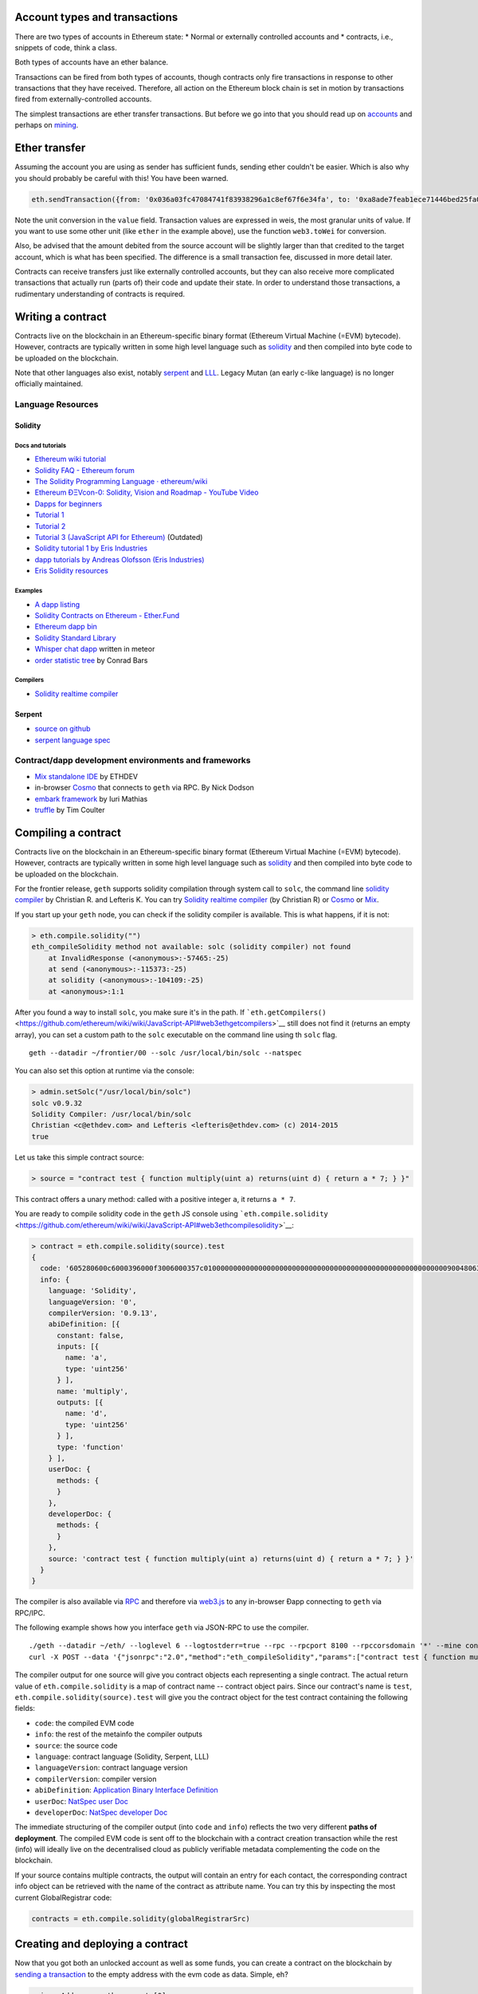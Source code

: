 Account types and transactions
==============================

There are two types of accounts in Ethereum state: \* Normal or
externally controlled accounts and \* contracts, i.e., snippets of code,
think a class.

Both types of accounts have an ether balance.

Transactions can be fired from both types of accounts, though contracts
only fire transactions in response to other transactions that they have
received. Therefore, all action on the Ethereum block chain is set in
motion by transactions fired from externally-controlled accounts.

The simplest transactions are ether transfer transactions. But before we
go into that you should read up on
`accounts <https://github.com/ethereum/go-ethereum/wiki/Managing-your-accounts>`__
and perhaps on
`mining <https://github.com/ethereum/go-ethereum/wiki/Mining>`__.

Ether transfer
==============

Assuming the account you are using as sender has sufficient funds,
sending ether couldn't be easier. Which is also why you should probably
be careful with this! You have been warned.

.. code:: js

    eth.sendTransaction({from: '0x036a03fc47084741f83938296a1c8ef67f6e34fa', to: '0xa8ade7feab1ece71446bed25fa0cf6745c19c3d5', value: web3.toWei(1, "ether")})

Note the unit conversion in the ``value`` field. Transaction values are
expressed in weis, the most granular units of value. If you want to use
some other unit (like ``ether`` in the example above), use the function
``web3.toWei`` for conversion.

Also, be advised that the amount debited from the source account will be
slightly larger than that credited to the target account, which is what
has been specified. The difference is a small transaction fee, discussed
in more detail later.

Contracts can receive transfers just like externally controlled
accounts, but they can also receive more complicated transactions that
actually run (parts of) their code and update their state. In order to
understand those transactions, a rudimentary understanding of contracts
is required.

Writing a contract
==================

Contracts live on the blockchain in an Ethereum-specific binary format
(Ethereum Virtual Machine (=EVM) bytecode). However, contracts are
typically written in some high level language such as
`solidity <https://github.com/ethereum/wiki/wiki/Solidity-Tutorial>`__
and then compiled into byte code to be uploaded on the blockchain.

Note that other languages also exist, notably
`serpent <https://github.com/ethereum/wiki/wiki/Serpent>`__ and
`LLL <https://github.com/ethereum/cpp-ethereum/wiki/LLL>`__. Legacy
Mutan (an early c-like language) is no longer officially maintained.

Language Resources
------------------

Solidity
~~~~~~~~

Docs and tutorials
^^^^^^^^^^^^^^^^^^

-  `Ethereum wiki
   tutorial <https://github.com/ethereum/wiki/wiki/Solidity-Tutorial>`__
-  `Solidity FAQ - Ethereum
   forum <https://forum.ethereum.org/discussion/1460/solidity-faq>`__
-  `The Solidity Programming Language ·
   ethereum/wiki <https://github.com/ethereum/wiki/wiki/The-Solidity-Programming-Language>`__
-  `Ethereum ÐΞVcon-0: Solidity, Vision and Roadmap - YouTube
   Video <https://www.youtube.com/watch?v=DIqGDNPO5YM>`__
-  `Dapps for beginners <https://dappsforbeginners.wordpress.com/>`__
-  `Tutorial
   1 <https://forum.ethereum.org/discussion/1634/tutorial-1-your-first-contract/p1>`__
-  `Tutorial
   2 <https://forum.ethereum.org/discussion/1635/tutorial-2-rainbow-coin>`__
-  `Tutorial 3 (JavaScript API for
   Ethereum) <https://forum.ethereum.org/discussion/1636/tutorial-3-introduction-to-the-javascript-api>`__
   (Outdated)
-  `Solidity tutorial 1 by Eris
   Industries <https://eng.erisindustries.com/tutorials/2015/03/11/solidity-1/>`__
-  `dapp tutorials by Andreas Olofsson (Eris
   Industries) <https://www.youtube.com/playlist?list=PL_kFomDrqPoZBu5uxd8OBGColQPYbuz3i>`__
-  `Eris Solidity
   resources <https://github.com/eris-ltd/solidity-resources>`__

Examples
^^^^^^^^

-  `A dapp
   listing <https://github.com/ethereum/wiki/wiki/FAQ#where-can-i-find-example-%C3%90apps>`__
-  `Solidity Contracts on Ethereum -
   Ether.Fund <https://ether.fund/contracts/solidity>`__
-  `Ethereum dapp bin <https://github.com/ethereum/dapp-bin/>`__
-  `Solidity Standard
   Library <https://github.com/ethereum/wiki/wiki/Solidity-standard-library>`__
-  `Whisper chat
   dapp <https://github.com/ethereum/meteor-dapp-whisper-chat-client/tree/master/dist/deploy>`__
   written in meteor
-  `order statistic
   tree <https://github.com/drcode/ethereum-order-statistic-tree>`__ by
   Conrad Bars

Compilers
^^^^^^^^^

-  `Solidity realtime
   compiler <https://chriseth.github.io/browser-solidity/>`__

Serpent
~~~~~~~

-  `source on github <https://github.com/ethereum/serpent>`__
-  `serpent language
   spec <https://github.com/ethereum/wiki/wiki/Serpent>`__

Contract/dapp development environments and frameworks
-----------------------------------------------------

-  `Mix standalone
   IDE <https://github.com/ethereum/wiki/wiki/Mix:-The-DApp-IDE>`__ by
   ETHDEV
-  in-browser `Cosmo <http://meteor-dapp-cosmo.meteor.com>`__ that
   connects to ``geth`` via RPC. By Nick Dodson
-  `embark
   framework <https://github.com/iurimatias/embark-framework/>`__ by
   Iuri Mathias
-  `truffle <https://github.com/ConsenSys/truffle>`__ by Tim Coulter

Compiling a contract
====================

Contracts live on the blockchain in an Ethereum-specific binary format
(Ethereum Virtual Machine (=EVM) bytecode). However, contracts are
typically written in some high level language such as
`solidity <https://github.com/ethereum/wiki/wiki/Solidity-Tutorial>`__
and then compiled into byte code to be uploaded on the blockchain.

For the frontier release, ``geth`` supports solidity compilation through
system call to ``solc``, the command line `solidity
compiler <https://github.com/ethereum/cpp-ethereum/tree/develop/solc>`__
by Christian R. and Lefteris K. You can try `Solidity realtime
compiler <https://chriseth.github.io/cpp-ethereum/>`__ (by Christian R)
or `Cosmo <http://meteor-dapp-cosmo.meteor.com>`__ or
`Mix <https://github.com/ethereum/wiki/wiki/Mix:-The-DApp-IDE>`__.

If you start up your ``geth`` node, you can check if the solidity
compiler is available. This is what happens, if it is not:

.. code:: js

    > eth.compile.solidity("")
    eth_compileSolidity method not available: solc (solidity compiler) not found
        at InvalidResponse (<anonymous>:-57465:-25)
        at send (<anonymous>:-115373:-25)
        at solidity (<anonymous>:-104109:-25)
        at <anonymous>:1:1

After you found a way to install ``solc``, you make sure it's in the
path. If
```eth.getCompilers()`` <https://github.com/ethereum/wiki/wiki/JavaScript-API#web3ethgetcompilers>`__
still does not find it (returns an empty array), you can set a custom
path to the ``solc`` executable on the command line using th ``solc``
flag.

::

    geth --datadir ~/frontier/00 --solc /usr/local/bin/solc --natspec

You can also set this option at runtime via the console:

.. code:: js

    > admin.setSolc("/usr/local/bin/solc")
    solc v0.9.32
    Solidity Compiler: /usr/local/bin/solc
    Christian <c@ethdev.com> and Lefteris <lefteris@ethdev.com> (c) 2014-2015
    true

Let us take this simple contract source:

.. code:: js

    > source = "contract test { function multiply(uint a) returns(uint d) { return a * 7; } }"

This contract offers a unary method: called with a positive integer
``a``, it returns ``a * 7``.

You are ready to compile solidity code in the ``geth`` JS console using
```eth.compile.solidity`` <https://github.com/ethereum/wiki/wiki/JavaScript-API#web3ethcompilesolidity>`__:

.. code:: js

    > contract = eth.compile.solidity(source).test
    {
      code: '605280600c6000396000f3006000357c010000000000000000000000000000000000000000000000000000000090048063c6888fa114602e57005b60376004356041565b8060005260206000f35b6000600782029050604d565b91905056',
      info: {
        language: 'Solidity',
        languageVersion: '0',
        compilerVersion: '0.9.13',
        abiDefinition: [{
          constant: false,
          inputs: [{
            name: 'a',
            type: 'uint256'
          } ],
          name: 'multiply',
          outputs: [{
            name: 'd',
            type: 'uint256'
          } ],
          type: 'function'
        } ],
        userDoc: {
          methods: {
          }
        },
        developerDoc: {
          methods: {
          }
        },
        source: 'contract test { function multiply(uint a) returns(uint d) { return a * 7; } }'
      }
    }

The compiler is also available via
`RPC <https://github.com/ethereum/wiki/wiki/JSON-RPC>`__ and therefore
via
`web3.js <https://github.com/ethereum/wiki/wiki/JavaScript-API#web3ethcompilesolidity>`__
to any in-browser Ðapp connecting to ``geth`` via RPC/IPC.

The following example shows how you interface ``geth`` via JSON-RPC to
use the compiler.

::

    ./geth --datadir ~/eth/ --loglevel 6 --logtostderr=true --rpc --rpcport 8100 --rpccorsdomain '*' --mine console  2>> ~/eth/eth.log
    curl -X POST --data '{"jsonrpc":"2.0","method":"eth_compileSolidity","params":["contract test { function multiply(uint a) returns(uint d) { return a * 7; } }"],"id":1}' http://127.0.0.1:8100

The compiler output for one source will give you contract objects each
representing a single contract. The actual return value of
``eth.compile.solidity`` is a map of contract name -- contract object
pairs. Since our contract's name is ``test``,
``eth.compile.solidity(source).test`` will give you the contract object
for the test contract containing the following fields:

-  ``code``: the compiled EVM code
-  ``info``: the rest of the metainfo the compiler outputs
-  ``source``: the source code
-  ``language``: contract language (Solidity, Serpent, LLL)
-  ``languageVersion``: contract language version
-  ``compilerVersion``: compiler version
-  ``abiDefinition``: `Application Binary Interface
   Definition <https://github.com/ethereum/wiki/wiki/Ethereum-Contract-ABI>`__
-  ``userDoc``: `NatSpec user
   Doc <https://github.com/ethereum/wiki/wiki/Ethereum-Natural-Specification-%20Format>`__
-  ``developerDoc``: `NatSpec developer
   Doc <https://github.com/ethereum/wiki/wiki/Ethereum-Natural-Specification-Format>`__

The immediate structuring of the compiler output (into ``code`` and
``info``) reflects the two very different **paths of deployment**. The
compiled EVM code is sent off to the blockchain with a contract creation
transaction while the rest (info) will ideally live on the decentralised
cloud as publicly verifiable metadata complementing the code on the
blockchain.

If your source contains multiple contracts, the output will contain an
entry for each contact, the corresponding contract info object can be
retrieved with the name of the contract as attribute name. You can try
this by inspecting the most current GlobalRegistrar code:

.. code:: js

    contracts = eth.compile.solidity(globalRegistrarSrc)

Creating and deploying a contract
=================================

Now that you got both an unlocked account as well as some funds, you can
create a contract on the blockchain by `sending a
transaction <https://github.com/ethereum/wiki/wiki/JavaScript-API#web3ethsendtransaction>`__
to the empty address with the evm code as data. Simple, eh?

.. code:: js

    primaryAddress = eth.accounts[0]
    MyContract = eth.contract(abi);
    contact = MyContract.new(arg1, arg2, ...,{from: primaryAddress, data: evmCode})

All binary data is serialised in hexadecimal form. Hex strings always
have a hex prefix ``0x``.

Note that ``arg1, arg2, ...`` are the arguments for the contract
constructor, in case it accepts any.

Also note that this step requires you to pay for execution. Your balance
on the account (that you put as sender in the ``from`` field) will be
reduced according to the gas rules of the VM once your transaction makes
it into a block. More on that later. After some time, your transaction
should appear included in a block confirming that the state it brought
about is a consensus. Your contract now lives on the blockchain.

The asynchronous way of doing the same looks like this:

.. code:: js

    MyContract.new([arg1, arg2, ...,]{from: primaryAccount, data: evmCode}, function(err, contract) {
      if (!err && contract.address)
        console.log(contract.address);
    });

Gas and transaction costs
=========================

So how did you pay for all this? Under the hood, the transaction
specified a gas limit and a gasprice, both of which could have been
specified directly in the transaction object.

Gas limit is there to protect you from buggy code running until your
funds are depleted. The product of ``gasPrice`` and ``gas`` represents
the maximum amount of Wei that you are willing to pay for executing the
transaction. What you specify as ``gasPrice`` is used by miners to rank
transactions for inclusion in the blockchain. It is the price in Wei of
one unit of gas, in which VM operations are priced.

The gas expenditure incurred by running your contract will be bought by
the ether you have in your account at a price you specified in the
transaction with ``gasPrice``. If you do not have the ether to cover all
the gas requirements to complete running your code, the processing
aborts and all intermediate state changes roll back to the
pre-transaction snapshot. The gas used up to the point where execution
stopped were used after all, so the ether balance of your account will
be reduced. These parameters can be adjusted on the transaction object
fields ``gas`` and ``gasPrice``. The ``value`` field is used the same as
in ether transfer transactions between normal accounts. In other words
transferring funds is available between any two accounts, either normal
(i.e. externally controlled) or contract. If your contract runs out of
funds, you should see an insufficient funds error.

For testing and playing with contracts you can use the test network or
`set up a private node (or
cluster) <https://github.com/ethereum/go-ethereum/wiki/Setting-up-private-network-or-local-cluster>`__
potentially isolated from all the other nodes. If you then mine, you can
make sure that your transaction will be included in the next block. You
can see the pending transactions with:

.. code:: js

    eth.getBlock("pending", true).transactions

You can retrieve blocks by number (height) or by their hash:

.. code:: js

    genesis = eth.getBlock(0)
    eth.getBlock(genesis.hash).hash == genesis.hash
    true

Use ``eth.blockNumber`` to get the current blockchain height and the
"latest" magic parameter to access the current head (newest block).

.. code:: js

    currentHeight = eth.blockNumber()
    eth.getBlock("latest").hash == eth.getBlock(eth.blockNumber).hash
    true

Contract info (metadata)
========================

In the previous sections we explained how you create a contract on the
blockchain. Now we deal with the rest of the compiler output, the
**contract metadata** or contract info. The idea is that

-  contract info is uploaded somewhere identifiable by a ``url`` which
   is publicly accessible
-  anyone can find out what the ``url`` is only knowing the contracts
   address

These requirements are achieved very simply by using a 2 step blockchain
registry. The first step registers the contract code (hash) with a
content hash in a contract called ``HashReg``. The second step registers
a url with the content hash in the ``UrlHint`` contract. These `simple
registry
contracts <https://github.com/ethereum/go-ethereum/blob/develop/common/registrar/contracts.go>`__
will be part of the frontier proposition.

By using this scheme, it is sufficient to know a contract's address to
look up the url and fetch the actual contract metadata info bundle. Read
on to learn why this is good.

So if you are a conscientious contract creator, the steps are the
following:

1. Deploy the contract itself to the blockchain
2. Get the contract info json file.
3. Deploy contract info json file to any url of your choice
4. Register codehash ->content hash -> url

The JS API makes this process very easy by providing helpers. Call
```admin.register`` <>`__ to extract info from the contract, write out
its json serialisation in the given file, calculates the content hash of
the file and finally registers this content hash to the contract's code
hash. Once you deployed that file to any url, you can use
```admin.registerUrl`` <>`__ to register the url with your content hash
on the blockchain as well. (Note that in case a fixed content addressed
model is used as document store, the url-hint is no longer necessary.)

.. code:: js

    source = "contract test { function multiply(uint a) returns(uint d) { return a * 7; } }"
    // compile with solc
    contract = eth.compile.solidity(source).test
    // create contract object
    var MyContract = eth.contract(contract.info.abiDefinition)
    // extracts info from contract, save the json serialisation in the given file,
    contenthash = admin.saveInfo(contract.info, "~/dapps/shared/contracts/test/info.json")
    // send off the contract to the blockchain
    MyContract.new({from: primaryAccount, data: contract.code}, function(error, contract){
      if(!error && contract.address) {
        // calculates the content hash and registers it with the code hash in `HashReg`
        // it uses address to send the transaction.
        // returns the content hash that we use to register a url
        admin.register(primaryAccount, contract.address, contenthash)
        // here you deploy ~/dapps/shared/contracts/test/info.json to a url
        admin.registerUrl(primaryAccount, hash, url)
      }
    });

Interacting with contracts
==========================

```eth.contract`` <https://github.com/ethereum/wiki/wiki/JavaScript-API#web3ethcontract>`__
can be used to define a contract *class* that will comply with the
contract interface as described in its `ABI
definition <https://github.com/ethereum/wiki/wiki/Ethereum-Contract-ABI>`__.

.. code:: js

    var Multiply7 = eth.contract(contract.info.abiDefinition);
    var myMultiply7 = Multiply7.at(address);

Now all the function calls specified in the abi are made available on
the contract instance. You can just call those methods on the contract
instance and chain ``sendTransaction(3, {from: address})`` or
``call(3)`` to it. The difference between the two is that ``call``
performs a "dry run" locally, on your computer, while
``sendTransaction`` would actually submit your transaction for inclusion
in the block chain and the results of its execution will eventually
become part of the global consensus. In other words, use ``call``, if
you are interested only in the return value and use ``sendTransaction``
if you only care about "side effects" on the state of the contract.

In the example above, there are no side effects, therefore
``sendTransaction`` only burns gas and increases the entropy of the
universe. All "useful" functionality is exposed by ``call``:

.. code:: js

    myMultiply7.multiply.call(6)
    42

Now suppose this contract is not yours, and you would like documentation
or look at the source code. This is made possible by making available
the contract info bundle and register it in the blockchain. The
``admin`` API provides convenience methods to fetch this bundle for any
contract that chose to register. To see how it works, read about
`Contract
Metadata <https://github.com/ethereum/wiki/wiki/Contract-metadata>`__ or
read the contract info deployment section of this document.

.. code:: js

    // get the contract info for contract address to do manual verification
    var info = admin.getContractInfo(address) // lookup, fetch, decode
    var source = info.source;
    var abiDef = info.abiDefinition

NatSpec
=======

This section will further elaborate what you can do with contracts and
transactions building on a protocol NatSpec. Solidity implements smart
comments doxigen style which then can be used to generate various
facades meta documents of the code. One such use case is to generate
custom messages for transaction confirmation that clients can prompt
users with.

So we now extend the ``multiply7`` contract with a smart comment
specifying a custom confirmation message (notice).

.. code:: js

    contract test {
       /// @notice Will multiply `a` by 7.
       function multiply(uint a) returns(uint d) {
           return a * 7;
       }
    }

The comment has expressions in between backticks which are to be
evaluated at the time the transaction confirmation message is presented
to the user. The variables that refer to parameters of method calls then
are instantiated in accordance with the actual transaction data sent by
the user (or the user's dapp). NatSpec support for confirmation notices
is fully implemented in ``geth``. NatSpec relies on both the abi
definition as well as the userDoc component to generate the proper
confirmations. Therefore in order to access that, the contract needs to
have registered its contract info as described above.

Let us see a full example. As a very conscientious smart contract dev,
you first create your contract and deploy according to the recommended
steps above:

.. code:: js

    source = "contract test {
       /// @notice Will multiply `a` by 7.
       function multiply(uint a) returns(uint d) {
           return a * 7;
       }
    }"
    contract = eth.compile.solidity(source).test
    MyContract = eth.contract(contract.info.abiDefinition)
    contenthash = admin.saveInfo(contract.info, "~/dapps/shared/contracts/test/info.json")
    MyContract.new({from: primary, data: contract.code}, function(error, contract){
      if(!error && contract.address) {
        admin.register(primary, contract.address, contenthash)
        // put it up on your favourite oldworld site:
        admin.registerUrl(contentHash, "http://dapphub.com/test/info.json")
      }
    });

Note that if we use content addressed storage system like swarm the
second step is unnecessary, since the contenthash is (deterministically
translates to) the unique address of the content itself.

For the purposes of a painless example just simply use the file url
scheme (not exactly the cloud, but will show you how it works) without
needing to deploy.

.. code:: js

    admin.registerUrl(contentHash, "file:///home/nirname/dapps/shared/contracts/test/info.json")

Now you are done as a dev, so swap seats as it were and pretend that you
are a user who is sending a transaction to the infamous ``multiply7``
contract.

You need to start the client with the ``--natspec`` flag to enable smart
confirmations and contractInfo fetching. You can also set it on the
console with ``admin.startNatSpec()`` and ``admin.stopNatSpec()``.

::

    geth --natspec --unlock primary console 2>> /tmp/eth.log

Now at the console type:

.. code:: js

    // obtain the abi definition for your contract
    var info = admin.getContractInfo(address)
    var abiDef = info.abiDefinition
    // instantiate a contract for transactions
    var Multiply7 = eth.contract(abiDef);
    var myMultiply7 = Multiply7.at(address);

And now try to send an actual transaction:

.. code:: js

    > myMultiply7.multiply.sendTransaction(6, {from: eth.accounts[0]})
    NatSpec: Will multiply 6 by 7.
    Confirm? [y/n] y
    >

When this transaction gets included in a block, somewhere on a lucky
miner's computer, 6 will get multiplied by 7, with the result ignored.
Mission accomplished.

If the transaction is not picked up, we can see it with:

.. code:: js

    eth.pendingTransactions

This accumulates all the transactions sent, even the ones that were
rejected and are not included in the current mined block (trans state).
These latter can be shown by:

.. code:: js

    eth.getBlock("pending", true).transactions()

if you identify the index of your rejected transaction, you can resend
it with modified gas limit and gas price (both optional parameters):

.. code:: js

    tx = eth.pendingTransactions[1]
    eth.resend(tx, newGasPrice, newGasLimit)

Testing contracts and transactions
==================================

Often you need to resort to a low level strategy of testing and
debugging contracts and transactions. This section introduces some debug
tools and practices you can use. In order to test contracts and
transactions without real-word consequences, you best test it on a
private blockchain. This can be achieved with configuring an alternative
network id (select a unique integer) and/or disable peers. It is
recommended practice that for testing you use an alternative data
directory and ports so that you never even accidentally clash with your
live running node (assuming that runs using the defaults. Starting your
``geth`` with in VM debug mode with profiling and highest logging
verbosity level is recommended:

.. code:: js

    geth --datadir ~/dapps/testing/00/ --port 30310 --rpcport 8110 --networkid 4567890 --nodiscover --maxpeers 0 --vmdebug --verbosity 6 --pprof --pprofport 6110 console 2>> ~/dapp/testint/00/00.log

Before you can submit any transactions, you need mine some ether on your
private chain and for that you need an account. See the sections on
`Mining <https://github.com/ethereum/go-ethereum/wiki/Mining>`__ and
`Accounts <https://github.com/ethereum/go-ethereum/wiki/Managing-Your-Accounts>`__

.. code:: js

    // create account. will prompt for password
    personal.newAccount("mypassword");
    // name your primary account, will often use it
    primary = eth.accounts[0];
    // check your balance (denominated in ether)
    balance = web3.fromWei(eth.getBalance(primary), "ether");

.. code:: js

    // assume an existing unlocked primary account
    primary = eth.accounts[0];

    // mine 10 blocks to generate ether

    // starting miner
    miner.start(8);
    // sleep for 10 blocks.
    admin.sleepBlocks(10);
    // then stop mining (just not to burn heat in vain)
    miner.stop()  ;
    balance = web3.fromWei(eth.getBalance(primary), "ether");

After you create transactions, you can force process them with the
following lines:

::

    miner.start(1);
    admin.sleepBlocks(1);
    miner.stop()  ;

you can check your pending transactions with

.. code:: js

    // shows transaction pool
    txpool.status
    // number of pending txs
    eth.getBlockTransactionCount("pending");
    // print all pending txs
    eth.getBlock("pending", true).transactions

If you submitted contract creation transaction, you can check if the
desired code actually got inserted in the current blockchain:

.. code:: js

    txhash = eth.sendTansaction({from:primary, data: code})
    //... mining
    contractaddress = eth.getTransactionReceipt(txhash);
    eth.getCode(contractaddress)

Registrar services
==================

The frontier chain comes with some very basic baselayer services, most
of all the registrar. The registrar is composed of 3 components.

-  GlobalRegistrar to associate names (strings) to accounts (addresses).
-  HashReg to associate hashes to hashes (map any object to a 'content'
   hash.
-  UrlHint to associate content hashes to a hint for the location of the
   content. This is needed only if content storage is not content
   addressed, otherwise content hash is already the content address. If
   it is used, content fetched from the url should hash to content hash.
   In order to check authenticity of content one can check if this
   verifies.

Create and deploy GlobalRegistrar, HashReg and UrlHint
------------------------------------------------------

If the registrar contracts are not hardcoded in the blockchain (they are
not at the time of writing), the registrars need to be deployed at least
once on every chain.

If you are on *the main live chain*, the address of the main global
registrar is hardcoded in the latest clients and therefore *you do not
need to do anything*. If you want to change this or you are on a private
chain you need to deploy these contracts at least once:

.. code:: js

    primary = eth.accounts[0];

    globalRegistrarAddr = admin.setGlobalRegistrar("", primary);
    hashRegAddr = admin.setHashReg("", primary);
    urlHintAddr = admin.setUrlHint("", primary);

You need to mine or wait till the txs are all picked up. Initialise the
registrar on the new address and check if the other registrars' names
resolve to the correct addresses:

.. code:: js

    registrar = GlobalRegistrar.at(globalRegistrarAddr);
    primary == registrar.owner("HashReg");
    primary == registrar.owner("UrlHint");
    hashRegAddr == registrar.addr("HashReg");
    urlHintAddr registrar.addr("UrlHint");

and the following ones return correct code:

.. code:: js

    eth.getCode(registrar.address);
    eth.getCode(registrar.addr("HashReg"));
    eth.getCode(registrar.addr("UrlHint"));

From the second time onwards on the same chain as well as on other
nodes, you simply seed with the GlobalRegistrars address, the rest is
handled through it.

.. code:: js

    primary = eth.accounts[0];
    globalRegistrarAddr = "0x225178b4829bbe7c9f8a6d2e3d9d87b66ed57d4f"

    // set the global registrar address
    admin.setGlobalRegistrar(globalRegistrarAddr)
    // set HashReg address via globalRegistrar
    hashRegAddr = admin.setHashReg()
    // set UrlHint address via globalRegistrar
    urlHintAddr = admin.setUrlHint()

    // (re)sets the registrar variable to a GlobalRegistrar contract instance
    registrar = GlobalRegistrar.at(globalRegistrarAddr);

If this is successful, you should be able to check with the following
commands if the registrar returns addresses:

.. code:: js

    registrar.owner("HashReg");
    registrar.owner("UrlHint");
    registrar.addr("HashReg");
    registrar.addr("UrlHint");

and the following ones return correct code:

.. code:: js

    eth.getCode(registrar.address);
    eth.getCode(registrar.addr("HashReg"));
    eth.getCode(registrar.addr("UrlHint"));

Using the registrar services
----------------------------

Can provide useful interfaces between contracts and dapps.

Global registrar
~~~~~~~~~~~~~~~~

To reserve a name register an account address with it, you need the
following:

::

    registrar.reserve.sendTransaction(name, {from:primary})
    registrar.setAddress.sendTransaction (name, address, true, {from: primary})

You need to wait for the transactions to be picked up (or force mine
them if you are on a private chain). To check you query the registrar:

.. code:: js

    registrar.owner(name)
    registrar.addr(name)

HashReg and UrlHint
~~~~~~~~~~~~~~~~~~~

HashReg and UrlHint can be used with the following abis:

.. code:: js

    hashRegAbi = '[{"constant":false,"inputs":[],"name":"setowner","outputs":[],"type":"function"},{"constant":false,"inputs":[{"name":"_key","type":"uint256"},{"name":"_content","type":"uint256"}],"name":"register","outputs":[],"type":"function"}]'
    urlHintAbi = '[{"constant":false,"inputs":[{"name":"_hash","type":"uint256"},{"name":"idx","type":"uint8"},{"name":"_url","type":"uint256"}],"name":"register","outputs":[],"type":"function"}]'

setting up the contract instances:

.. code:: js

    hashReg = eth.contract(hashRegAbi).at(registrar.addr("HashReg")));
    urlHint = eth.contract(UrlHintAbi).at(registrar.addr("UrlHint")));

Associate a content hash to a key hash:

.. code:: js

    hashReg.register.sendTransaction(keyhash, contenthash, {from:primary})

Associate a url to a content hash:

.. code:: js

    urlHint.register.sendTransaction(contenthash, url, {from:primary})

To check resolution:

.. code:: js

    contenthash = hashReg._hash(keyhash);
    url = urlHint._url(contenthash);

Example script
==============

The example script below demonstrates most features discussed in this
tutorial. You can run it with the
`JSRE <https://github.com/ethereum/go-ethereum/wiki/JavaScript-Console>`__
as ``geth js script.js 2>>geth.log`` . If you want to run this test on a
local private chain, then start geth with:

::

    geth --maxpeers 0 --networkid 123456 --nodiscover --unlock primary js script.js 2>> geth.log

Note that ``networkid`` can be any arbitrary non-negative integer, 0 is
always the live net.

::

    personal.newAccount("")

    primary = eth.accounts[0];
    balance = web3.fromWei(eth.getBalance(primary), "ether");
    personal.unlockAccount(primary, "00");
    // miner.setEtherbase(primary)

    miner.start(8); admin.sleepBlocks(10); miner.stop()  ;

    // 0xc6d9d2cd449a754c494264e1809c50e34d64562b
    primary = eth.accounts[0];
    balance = web3.fromWei(eth.getBalance(primary), "ether");

    globalRegistrarTxHash = admin.setGlobalRegistrar("0x0");
    //'0x0'
    globalRegistrarTxHash = admin.setGlobalRegistrar("", primary);
    //'0xa69690d2b1a1dcda78bc7645732bb6eefcd6b188eaa37abc47a0ab0bd87a02e8'
    miner.start(1); admin.sleepBlocks(1); miner.stop();
    //true
    globalRegistrarAddr = eth.getTransactionReceipt(globalRegistrarTxHash).contractAddress;
    //'0x3d255836f5f8c9976ec861b1065f953b96908b07'
    eth.getCode(globalRegistrarAddr);
    //...
    admin.setGlobalRegistrar(globalRegistrarAddr);
    registrar = GlobalRegistrar.at(globalRegistrarAddr);

    hashRegTxHash = admin.setHashReg("0x0");
    hashRegTxHash = admin.setHashReg("", primary);
    txpool.status
    miner.start(1); admin.sleepBlocks(1); miner.stop();
    hashRegAddr = eth.getTransactionReceipt(hashRegTxHash).contractAddress;
    eth.getCode(hashRegAddr);

    registrar.reserve.sendTransaction("HashReg", {from:primary});
    registrar.setAddress.sendTransaction("HashReg",hashRegAddr,true, {from:primary});
    miner.start(1); admin.sleepBlocks(1); miner.stop();
    registrar.owner("HashReg");
    registrar.addr("HashReg");

    urlHintTxHash = admin.setUrlHint("", primary);
    miner.start(1); admin.sleepBlocks(1); miner.stop();
    urlHintAddr = eth.getTransactionReceipt(urlHintTxHash).contractAddress;
    eth.getCode(urlHintAddr);

    registrar.reserve.sendTransaction("UrlHint", {from:primary});
    registrar.setAddress.sendTransaction("UrlHint",urlHintAddr,true, {from:primary});
    miner.start(1); admin.sleepBlocks(1); miner.stop();
    registrar.owner("UrlHint");
    registrar.addr("UrlHint");

    globalRegistrarAddr = "0xfd719187089030b33a1463609b7dfea0e5de25f0"
    admin.setGlobalRegistrar(globalRegistrarAddr);
    registrar = GlobalRegistrar.at(globalRegistrarAddr);
    admin.setHashReg("");
    admin.setUrlHint("");

    ///// ///////////////////////////////

    admin.stopNatSpec();
    primary = eth.accounts[0];
    personal.unlockAccount(primary, "00")

    globalRegistrarAddr = "0xfd719187089030b33a1463609b7dfea0e5de25f0";
    admin.setGlobalRegistrar(globalRegistrarAddr);
    registrar = GlobalRegistrar.at(globalRegistrarAddr);
    admin.setHashReg("0x0");
    admin.setHashReg("");
    admin.setUrlHint("0x0");
    admin.setUrlHint("");


    registrar.owner("HashReg");
    registrar.owner("UrlHint");
    registrar.addr("HashReg")
    registrar.addr("UrlHint");


    /////////////////////////////////////
    eth.getBlockTransactionCount("pending");
    miner.start(1); admin.sleepBlocks(1); miner.stop();

    source = "contract test {\n" +
    "   /// @notice will multiply `a` by 7.\n" +
    "   function multiply(uint a) returns(uint d) {\n" +
    "      return a * 7;\n" +
    "   }\n" +
    "} ";
    contract = eth.compile.solidity(source).test;
    txhash = eth.sendTransaction({from: primary, data: contract.code});

    eth.getBlock("pending", true).transactions;

    miner.start(1); admin.sleepBlocks(1); miner.stop();
    contractaddress = eth.getTransactionReceipt(txhash).contractAddress;
    eth.getCode(contractaddress);

    multiply7 = eth.contract(contract.info.abiDefinition).at(contractaddress);
    fortytwo = multiply7.multiply.call(6);

    /////////////////////////////////

    // register a name for the contract
    registrar.reserve.sendTransaction(primary,  {from: primary});
    registrar.setAddress.sendTransaction("multiply7", contractaddress, true, {from: primary});
    ////////////////////////

    admin.stopNatSpec();
    filename = "/info.json";
    contenthash = admin.saveInfo(contract.info, "/tmp" + filename);
    admin.register(primary, contractaddress, contenthash);
    eth.getBlock("pending", true).transactions;
    miner.start(1); admin.sleepBlocks(1); miner.stop();

    admin.registerUrl(primary, contenthash, "file://" + filename);
    eth.getBlock("pending", true).transactions;
    miner.start(1); admin.sleepBlocks(1); miner.stop();

    ////////////////////

    // retrieve contract address using global registrar entry with 'multply7'
    contractaddress = registrar.addr("multiply7);
    // retrieve the info using the url
    info = admin.getContractInfo(contractaddress);
    multiply7 = eth.contract(info.abiDefinition).at(contractaddress);
    // try Natspec
    admin.startNatSpec();
    fortytwo = multiply7.multiply.sendTransaction(6, { from: primary });
